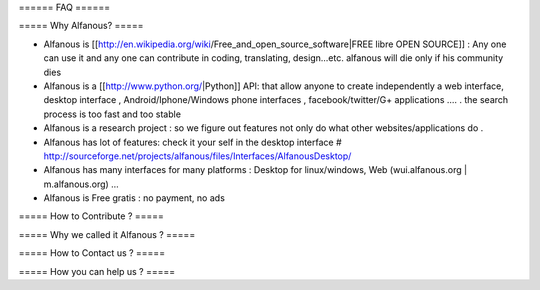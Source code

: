 ====== FAQ ======

===== Why Alfanous? =====

* Alfanous is [[http://en.wikipedia.org/wiki/Free_and_open_source_software|FREE libre OPEN SOURCE]] : Any one can use it and any one can contribute in coding, translating, design...etc. alfanous will die only if his community dies

* Alfanous is a [[http://www.python.org/|Python]] API: that allow anyone to create independently a web interface, desktop interface , Android/Iphone/Windows phone interfaces , facebook/twitter/G+ applications .... . the search process is too fast and too stable

* Alfanous is a research project : so we figure out features not only do what other websites/applications do .

* Alfanous has lot of features: check it your self in the desktop interface # http://sourceforge.net/projects/alfanous/files/Interfaces/AlfanousDesktop/ 

* Alfanous has many interfaces for many platforms : Desktop for linux/windows, Web (wui.alfanous.org | m.alfanous.org) ...

* Alfanous is Free gratis : no payment, no ads 


===== How to Contribute ? =====

===== Why we called it Alfanous  ? =====


===== How to Contact us  ? =====

===== How you can help us  ? =====